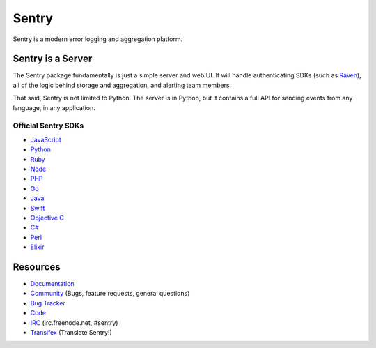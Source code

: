 Sentry
======

Sentry is a modern error logging and aggregation platform.


Sentry is a Server
------------------

The Sentry package fundamentally is just a simple server and web UI. It will
handle authenticating SDKs (such as `Raven <https://github.com/getsentry/raven-python>`_),
all of the logic behind storage and aggregation, and alerting team members.

That said, Sentry is not limited to Python. The server is in Python, but it contains
a full API for sending events from any language, in any application.

Official Sentry SDKs
~~~~~~~~~~~~~~~~~~~~
* `JavaScript <https://github.com/getsentry/raven-js>`_
* `Python <https://github.com/getsentry/raven-python>`_
* `Ruby <https://github.com/getsentry/raven-ruby>`_
* `Node <https://github.com/getsentry/raven-node>`_
* `PHP <https://github.com/getsentry/sentry-php>`_
* `Go <https://github.com/getsentry/raven-go>`_
* `Java <https://github.com/getsentry/raven-java>`_
* `Swift <https://github.com/getsentry/sentry-swift>`_
* `Objective C <https://github.com/getsentry/sentry-objc>`_
* `C# <https://github.com/getsentry/raven-csharp>`_
* `Perl <https://github.com/getsentry/perl-raven>`_
* `Elixir <https://github.com/getsentry/sentry-elixir>`_

Resources
---------

* `Documentation <https://docs.sentry.io/>`_
* `Community <https://forum.sentry.io/>`_ (Bugs, feature requests, general questions)
* `Bug Tracker <https://github.com/getsentry/sentry/issues>`_
* `Code <https://github.com/getsentry/sentry>`_
* `IRC <irc://irc.freenode.net/sentry>`_  (irc.freenode.net, #sentry)
* `Transifex <https://www.transifex.com/getsentry/sentry/>`_ (Translate Sentry!)


